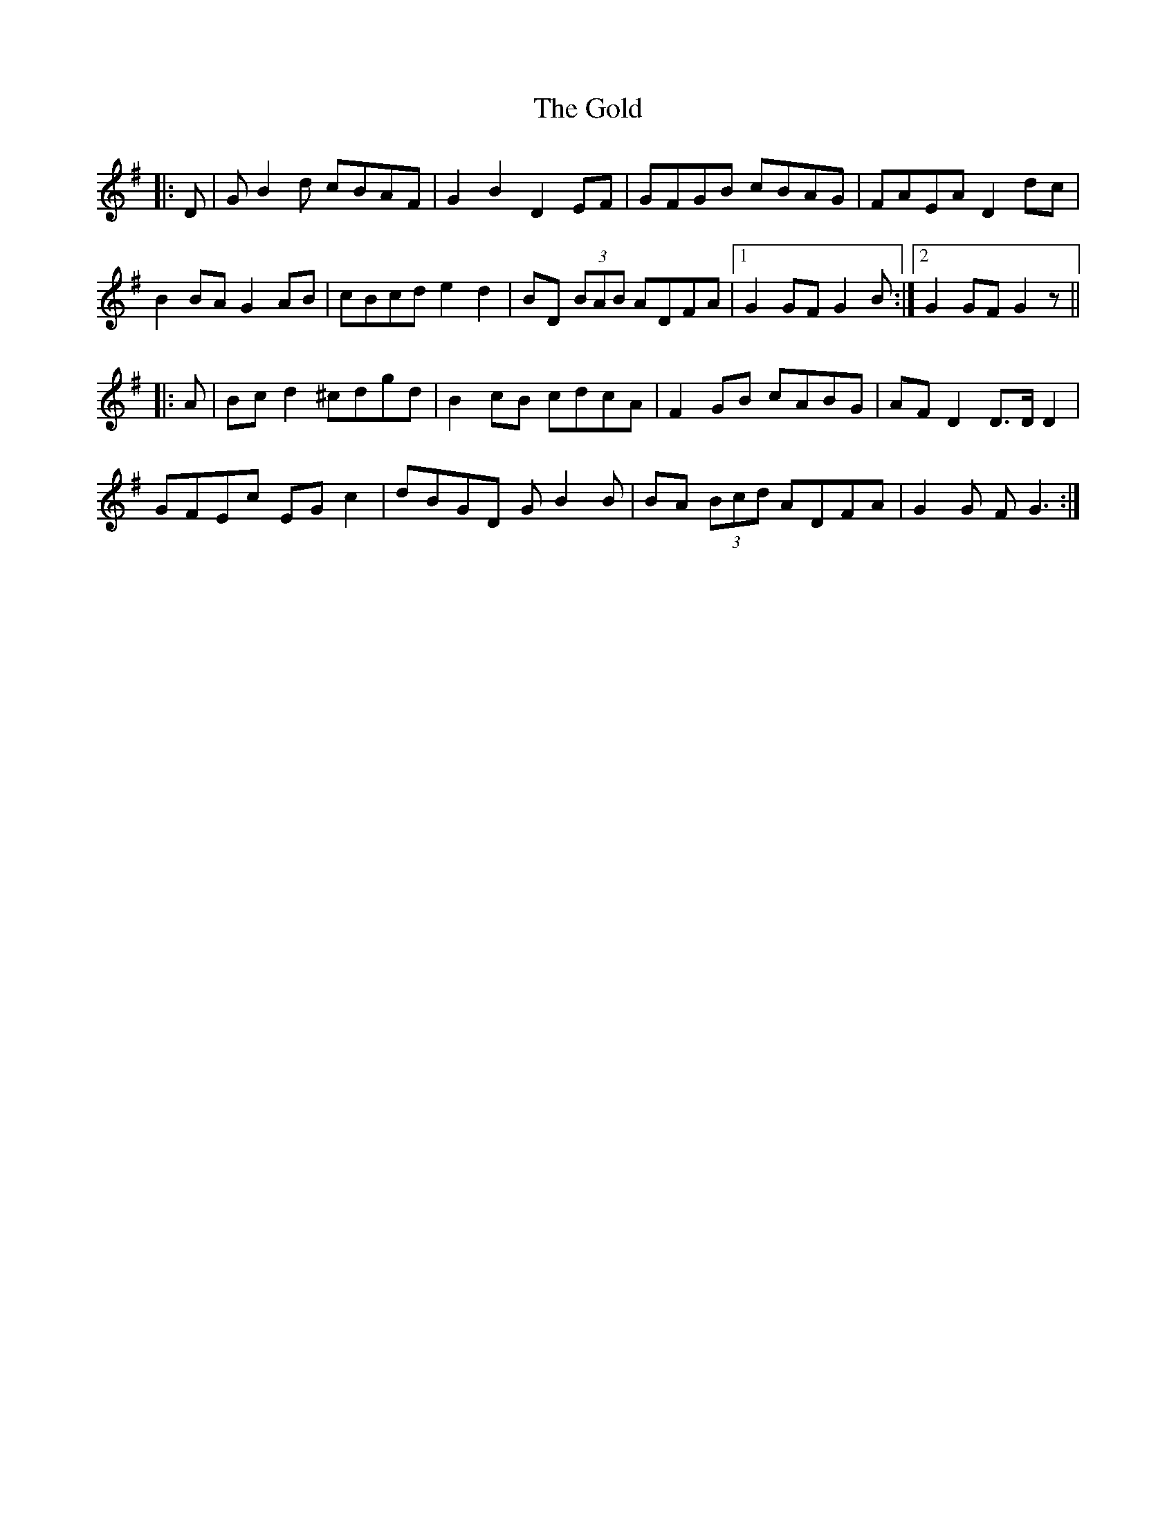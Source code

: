 X: 15680
T: Gold, The
R: march
M: 
K: Gmajor
|:D|GB2d cBAF|G2B2 D2EF|GFGB cBAG|FAEA D2dc|
B2BA G2AB|cBcd e2d2|BD (3BAB ADFA|1 G2GF G2B:|2 G2GF G2z||
|:A|Bcd2 ^cdgd|B2cB cdcA|F2GB cABG|AFD2 D>DD2|
GFEc EGc2|dBGD GB2B|BA (3Bcd ADFA|G2G FG3:|

